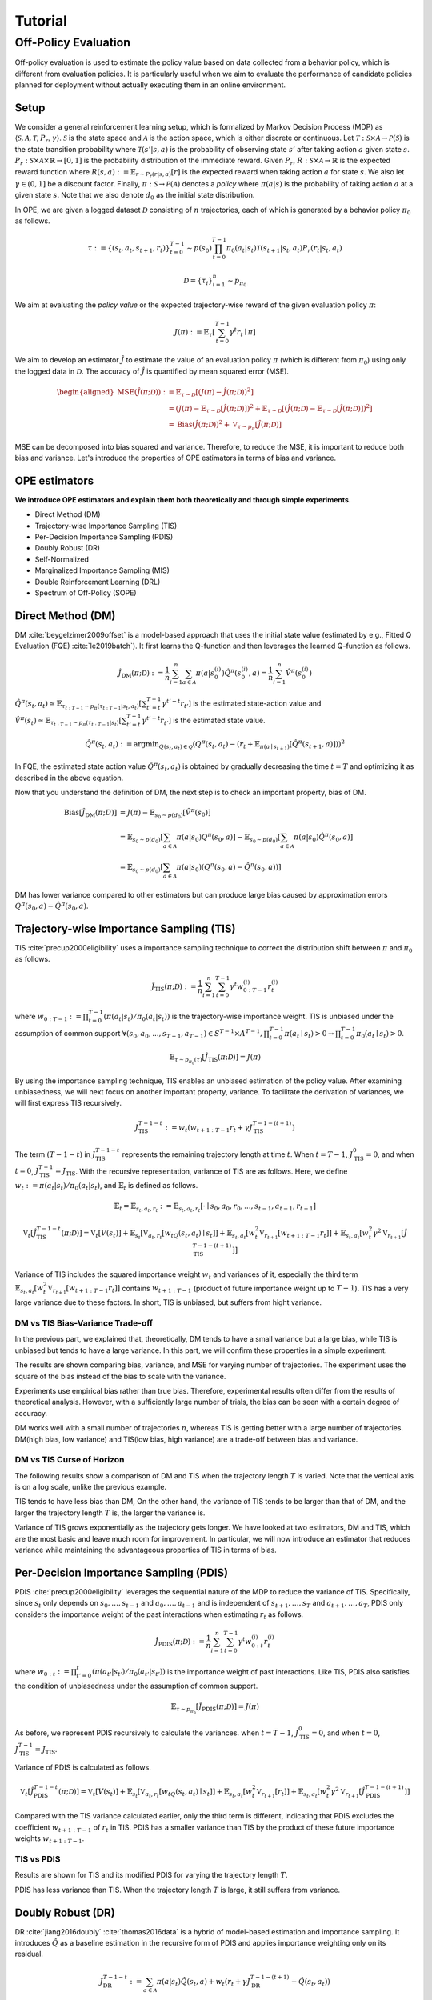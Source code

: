 Tutorial
==========

.. _overview_ope:

Off-Policy Evaluation
~~~~~~~~~~
Off-policy evaluation is used to estimate the policy value based on data collected from a behavior policy, which is different from evaluation policies. It is particularly useful when we aim to evaluate the performance of candidate policies planned for deployment without actually executing them in an online environment.


.. card::
    :width: 75%
    :margin: auto
    :img-background: ./images/ope.png
    :text-align: center


Setup
----------
We consider a general reinforcement learning setup, which is formalized by Markov Decision Process (MDP) as :math:`\langle \mathcal{S}, \mathcal{A}, \mathcal{T}, P_r, \gamma \rangle`.
:math:`\mathcal{S}` is the state space and :math:`\mathcal{A}` is the action space, which is either discrete or continuous.
Let :math:`\mathcal{T}: \mathcal{S} \times \mathcal{A} \rightarrow \mathcal{P}(\mathcal{S})` is the state transition probability where :math:`\mathcal{T}(s' | s,a)` is the probability of observing state :math:`s'` after taking action :math:`a` given state :math:`s`.
:math:`P_r: \mathcal{S} \times \mathcal{A} \times \mathbb{R} \rightarrow [0,1]` is the probability distribution of the immediate reward.
Given :math:`P_r`, :math:`R: \mathcal{S} \times \mathcal{A} \rightarrow \mathbb{R}` is the expected reward function where :math:`R(s,a) := \mathbb{E}_{r \sim P_r (r | s, a)}[r]` is the expected reward when taking action :math:`a` for state :math:`s`.
We also let :math:`\gamma \in (0,1]` be a discount factor. Finally, :math:`\pi: \mathcal{S} \rightarrow \mathcal{P}(\mathcal{A})` denotes a *policy* where :math:`\pi(a| s)` is the probability of taking action :math:`a` at a given state :math:`s`.
Note that we also denote :math:`d_0` as the initial state distribution.

In OPE, we are given a logged dataset :math:`\mathcal{D}` consisting of :math:`n` trajectories, each of which is generated by a behavior policy :math:`\pi_0` as follows.

.. math::

    \tau := \{ (s_t, a_t, s_{t+1}, r_t) \}_{t=0}^{T-1} \sim p(s_0) \prod_{t=0}^{T-1} \pi_0(a_t | s_t) \mathcal{T}(s_{t+1} | s_t, a_t) P_r (r_t | s_t, a_t)

.. math::

    \mathcal{D} = \{\tau_i\}_{i=1}^n \sim p_{\pi_0}

We aim at evaluating the *policy value* or the expected trajectory-wise reward of the given evaluation policy :math:`\pi`:

.. math::

    J(\pi) := \mathbb{E}_{\tau} \left [ \sum_{t=0}^{T-1} \gamma^t r_{t} \mid \pi \right ]


We aim to develop an estimator :math:`\hat{J}` to estimate the value of an evaluation policy :math:`\pi` (which is different from :math:`\pi_0`) using only the logged data in :math:`\mathcal{D}`. The accuracy of :math:`\hat{J}` is quantified by mean squared error (MSE).

.. math::
    
    \begin{aligned}
        \operatorname{MSE}(\hat{J}(\pi  ; \mathcal{D})): & =\mathbb{E}_{\tau  \sim \mathcal{D}}\left[(J(\pi)-\hat{J}(\pi ; \mathcal{D}))^2\right] \\
        & = \left(J(\pi)- \mathbb{E}_{\tau  \sim \mathcal{D}}\left[\hat{J}(\pi  ; \mathcal{D})\right] \right) ^2 + \mathbb{E}_{\tau  \sim \mathcal{D}}\left[ \left(\hat{J}(\pi  ; \mathcal{D})
        - \mathbb{E}_{\tau  \sim \mathcal{D}}\left[\hat{J}(\pi  ; \mathcal{D})\right] \right) ^2\right] \\\
        & =\operatorname{Bias}(\hat{J}(\pi  ; \mathcal{D}))^2+\mathbb{V}_{\tau  \sim p_{\pi}}[\hat{J}(\pi ; \mathcal{D})]
    \end{aligned}

MSE can be decomposed into bias squared and variance. Therefore, to reduce the MSE, it is important to reduce both bias and variance. 
Let's introduce the properties of OPE estimators in terms of bias and variance.

OPE estimators
----------

**We introduce OPE estimators and explain them both theoretically and through simple experiments.** 

- Direct Method (DM)
- Trajectory-wise Importance Sampling (TIS)
- Per-Decision Importance Sampling (PDIS)
- Doubly Robust (DR)
- Self-Normalized 
- Marginalized Importance Sampling (MIS)
- Double Reinforcement Learning (DRL)
- Spectrum of Off-Policy (SOPE)


Direct Method (DM)
----------

DM :cite:`beygelzimer2009offset` is a model-based approach that uses the initial state value (estimated by e.g., Fitted Q Evaluation (FQE) :cite:`le2019batch`).
It first learns the Q-function and then leverages the learned Q-function as follows.

.. math::

    \hat{J}_{\mathrm{DM}} (\pi; \mathcal{D}) := \frac{1}{n} \sum_{i=1}^n \sum_{a \in \mathcal{A}} \pi(a | s_{0}^{(i)}) \hat{Q^{\pi}}(s_{0}^{(i)}, a) = \frac{1}{n} \sum_{i=1}^n \hat{V^{\pi}}(s_{0}^{(i)})
    

:math:`\hat{Q}^{\pi}(s_t, a_t) \simeq \mathbb{E}_{\tau_{t:T-1}\sim p_{\pi}(\tau_{t:T-1}|s_t, a_t)}\left[\sum_{t'=t}^{T-1}\gamma^{t'-t}r_{t'}\right]` is the estimated state-action value and :math:`\hat{V}^{\pi}(s_t) \simeq \mathbb{E}_{\tau_{t:T-1} \sim p_{\pi}(\tau_{t:T-1}|s_t)}\left[\sum_{t'=t}^{T-1}\gamma^{t'-t}r_{t'}\right]` is the estimated state value.

.. math::

    \hat{Q}^{\pi}(s_t, a_t):=\arg \min _{Q(s_t, a_t) \in \mathcal{Q}} \left(Q^{\pi}(s_t, a_t)- \left(r_{t}+\mathbb{E}_{\pi\left(a \mid s_{t+1}\right)}\left[\hat{Q}^{\pi}(s_{t+1}, a)\right]\right)\right)^2
    
.. 1. $\hat{Q}_{H+1}(s, a):=0, \forall(s, a)$
.. 2. For $h=H, H-1, \ldots, 0$
.. - $y_{i, h}:=r_{i, h}+\mathbb{E}_{\pi\left(a_h \mid s_{i, h}\right)}\left[\hat{Q}_{h+1}\left(s_{i, h}, a_h\right)\right], \forall i$
.. - $\hat{Q}_h:=\arg \min _{Q_t \in \mathcal{Q}} \frac{1}{n} \sum_{i=1}^n\left(Q_h\left(s_{i, h}, a_{i, h}\right)-y_{i, h}\right)^2$

In FQE, the estimated state action value :math:`\hat{Q}^{\pi}(s_t, a_t)` is obtained by gradually decreasing the time :math:`t=T` and optimizing it as described in the above equation.

Now that you understand the definition of DM, the next step is to check an important property, bias of DM.

.. math::

    \begin{align*}
            \operatorname{Bias}[\hat{J}_{\mathrm{DM}}(\pi;D)] & = J(\pi)-  \mathbb{E}_{s_0\sim p(d_0)}\left[\hat{V}^{\pi}(s_0)\right]\\
            & = \mathbb{E}_{s_0\sim p(d_0)}\left[\sum_{a\in\mathcal{A}}\pi(a | s_0)Q^{\pi}(s_0, a)\right]-  \mathbb{E}_{s_0\sim p(d_0)}\left[\sum_{a\in\mathcal{A}}\pi(a | s_0)\hat{Q}^{\pi}(s_0, a)\right]\\
            & = \mathbb{E}_{s_0\sim p(d_0)}\left[\sum_{a\in\mathcal{A}}\pi(a | s_0)\left(Q^{\pi}(s_0, a)- \hat{Q}^{\pi}(s_0, a)\right) \right]
    \end{align*}

DM has lower variance compared to other estimators but can produce large bias caused by approximation errors :math:`Q^{\pi}(s_0, a)- \hat{Q}^{\pi}(s_0, a)`.

.. _implementation_tis:

Trajectory-wise Importance Sampling (TIS)
----------
TIS :cite:`precup2000eligibility` uses a importance sampling technique to correct the distribution shift between :math:`\pi` and :math:`\pi_0` as follows.

.. math::

    \hat{J}_{\mathrm{TIS}} (\pi; \mathcal{D}) := \frac{1}{n} \sum_{i=1}^n \sum_{t=0}^{T-1} \gamma^t w_{0:T-1}^{(i)} r_t^{(i)}

where :math:`w_{0:T-1} := \prod_{t=0}^{T-1} (\pi(a_t | s_t) / \pi_0(a_t | s_t))` is the trajectory-wise importance weight. TIS is unbiased under the assumption of common support :math:`\forall(s_0, a_0, ..., s_{T-1}, a_{T-1}) \in S^{T-1} \times A^{T-1},  \prod_{t=0}^{T-1}\pi(a_t \mid s_t) > 0 \rightarrow \prod_{t=0}^{T-1}\pi_0(a_t \mid s_t) > 0`.

.. math::

    \mathbb{E}_{\tau \sim p_{\pi_0}(\tau)}[\hat{J}_{\mathrm{TIS}} (\pi; \mathcal{D})] = J(\pi)

.. dropdown:: proof

    .. math::

        &\mathbb{E}_{\tau}[\hat{J}_{\mathrm{TIS}} (\pi; \mathcal{D})]\\
        &=\mathbb{E}_{\tau \sim p_{\pi_0}}\left[\sum_{t=0}^{T-1} \gamma^t w_{0:T-1} r_t \right] \\
        &= \mathbb{E}_{\tau \sim p_{\pi_0}}\left[\frac{\pi(a_0|s_0)\cdots \pi(a_{T-1}|s_{T-1})}
        {\pi_0(a_0|s_0)\cdots \pi_0(a_{T-1}|s_{T-1})} \sum_{t=0}^{T-1} \gamma^{t}r_t \right]\\
        &= \mathbb{E}_{\tau \sim p_{\pi_0}}\left[\frac{p(s_0)\pi(a_0|s_0)P_r(r_0|s_0, a_0)\mathcal{T}(s_{1}|s_0, a_0)\cdots \pi(a_{T-1}|s_{T-1})P_r(r_{T-1}|s_{T-1}, a_{T-1})}
        {p(s_0)\pi_0(a_0|s_0)P_r(r_0|s_0, a_0)\mathcal{T}(s_{1}|s_0, a_0)\cdots \pi_0(a_{T-1}|s_{T-1})P_r(r_{T-1}|s_{T-1}, a_{T-1})} \sum_{t=0}^{T-1} \gamma^{t}r_t\right]\\
        &= \mathbb{E}_{\tau \sim p_{\pi_0}}\left[\frac{p_{\pi}(\tau)}{p_{\pi_0}(\tau)}\sum_{t=0}^{T-1} \gamma^{t}r_t\right]\\
        &=\sum_{\tau}p_{\pi_0}(\tau)\frac{p_{\pi}(\tau)}{p_{\pi_0}(\tau)}\sum_{t=0}^{T-1} \gamma^{t}r_t\\
        &=\sum_{\tau}p_{\pi}(\tau)\sum_{t=0}^{T-1} \gamma^{t}r_t\\
        &= \mathbb{E}_{\tau \sim p_{\pi}}\left[\sum_{t=0}^{T-1} \gamma^{t}r_t\right]\\
        &=J(\pi)


By using the importance sampling technique, TIS enables an unbiased estimation of the policy value. After examining unbiasedness, we will next focus on another important property, variance. To facilitate the derivation of variances, we will first express TIS recursively.

.. math::

    J_{\mathrm{TIS}}^{T-1-t} := w_t(w_{t+1:T-1} r_t + \gamma J_{\mathrm{TIS}}^{T-1-(t+1)})


.. dropdown:: proof

    .. math::

        J_{\mathrm{TIS}}^{T-1-t} &= \sum_{t' = t}^{T-1}\gamma^{t' -t}w_{t:T-1}r_{t'}\\
        &=w_{t:T}r_t + \sum_{t' = t+1}^{T-1}\gamma^{t' -t}w_{t:T-1}r_{t'}\\
        &=w_t\left(w_{t+1:T-1}r_t + \sum_{t' = t+1}^{T-1}\gamma^{t' -t}w_{t+1:T-1}r_{t'}\right)\\
        &=w_t\left(w_{t+1:T-1}r_t + \gamma\sum_{t' = t+1}^{T-1}\gamma^{t' -(t+1)}w_{t+1:T-1}r_{t'}\right)\\
        &=w_t\left(w_{t+1:T-1}r_t + \gamma J_{\mathrm{TIS}}^{T-1-(t+1)}\right)\\

The term :math:`(T-1-t)` in :math:`J_{\mathrm{TIS}}^{T-1-t}` represents the remaining trajectory length at time :math:`t`. When :math:`t=T-1`, :math:`J_{\mathrm{TIS}}^0 = 0`, and when :math:`t=0`, :math:`J_{\mathrm{TIS}}^{T-1} = J_{\mathrm{TIS}}`. 
With the recursive representation, variance of TIS are as follows. Here, we define 
:math:`w_{t} := \pi(a_{t} | s_{t}) / \pi_0(a_{t} | s_{t})`, and :math:`\mathbb{E}_t` is defined as follows.

.. math::
    \mathbb{E}_t= \mathbb{E}_{s_t, a_t, r_t}:= \mathbb{E}_{s_t, a_t, r_t}[\cdot \mid s_0, a_0, r_0, ..., s_{t-1}, a_{t-1}, r_{t-1}]


.. math::

    \mathbb{V}_{t}[\hat{J}_{\mathrm{TIS}}^{T-1-t}(\pi; \mathcal{D})] = \mathbb{V}_t[V(s_t)] + \mathbb{E}_{s_t} \left[ \mathbb{V}_{a_t, r_t} \left [ w_tQ(s_t, a_t) \mid s_t \right] \right ] + \mathbb{E}_{s_t,a_t} \left[w_t^2\mathbb{V}_{r_{t+1}}[w_{t+1:T-1}r_t]\right]+\mathbb{E}_{s_t, a_t}\left[ w_t^2 \gamma^2\mathbb{V}_{r_{t+1}}[\hat{J}_{\mathrm{TIS}}^{T-1-(t+1)}]\right]


.. dropdown:: proof

    .. math::

        &\mathbb{V}_{t}[\hat{J}_{\mathrm{TIS}}^{T-1-t}(\pi; \mathcal{D})]\\
        &=\mathbb{E}_{t}\left[\left(\hat{J}_{\mathrm{TIS}}^{T-1-t}\right)^2\right]-\Bigl(\mathbb{E}_{t}[V(s_t)]\Bigr)^2 \\
        &=\mathbb{E}_{t}\left[\left(w_t\left(w_{t+1:T-1}r_t+\gamma \hat{J}_{\mathrm{TIS}}^{T-1-(t+1)} \right)\right)^2\right]-\mathbb{E}_{t}[V(s_t)^2]+\mathbb{V}_t[V(s_t)]\\
        &=\mathbb{E}_{t}\left[\left(w_tQ(s_t, a_t)+w_t\left(w_{t+1:T-1}r_t+\gamma \hat{J}_{\mathrm{TIS}}^{T-1-(t+1)}-Q(s_t, a_t)\right)\right)^2-V(s_t)^2\right]+\mathbb{V}_{t}[V(s_t)]\\
        &=\mathbb{E}_{t}\left[\left(w_tQ(s_t, a_t)+w_t\left(w_{t+1:T-1}r_t-R(s_t, a_t)\right)+w_t\gamma \left(\hat{J}_{\mathrm{TIS}}^{T-1-(t+1)} -\mathbb{E}_{s_{t+1}}[V(s_{t+1})]\right)\right)^2 -V(s_t)^2\right]+\mathbb{V}_{t}[V(s_t)]\because Q(s_t, a_t) =  R(s_t, a_t) + \mathbb{E}_{s_{t+1}}\left[\gamma V(s_{t+1})\right]\\
        &=\mathbb{E}_{s_t, a_t}\left[\mathbb{E}_{r_t}\left[
        \left(w_tQ(s_t, a_t)+w_t\left(w_{t+1:T-1}r_t-R(s_t, a_t)\right)+w_t\gamma \left(\hat{J}_{\mathrm{TIS}}^{T-1-(t+1)} -\mathbb{E}_{s_{t+1}}[V(s_{t+1})]\right)\right)^2 -V(s_t)^2\right] \biggm\vert s_t, a_t\right]+\mathbb{V}_{t}[V(s_t)]\\ 
        &=\mathbb{E}_{s_t}\left[\mathbb{E}_{a_t, r_t}\left[
        \left(w_tQ(s_t, a_t)\right)^2 - V(s_t)^2 \mid s_t\right]\right]+\mathbb{E}_{s_t, a_t}\left[\mathbb{E}_{r_{t+1}}\left[w_{t}^2\left(w_{t+1:T-1}r_t -R(s_t, a_t)\right)^2\right]\right]\\
        &+\mathbb{E}_{s_t, a_t}\left[\mathbb{E}_{r_{t+1}}\left[w_t^2\gamma^2\left(\hat{J}_{\mathrm{TIS}}^{T-1-(t+1)}-\mathbb{E}_{s_{t+1}}[V(s_{t+1})]\right)^2\right]\right]+\mathbb{V}_{t}[V(s_t)] \because  w_tQ(s_t, a_t) \perp w_t\left(w_{t+1:T-1}r_t-R(s_t, a_t)\right) \perp w_t\gamma \left(\hat{J}_{\mathrm{TIS}}^{T-1-(t+1)} -\mathbb{E}_{s_{t+1}}[V(s_{t+1})]\right) \Biggm\vert s_t, a_t\\
        &=\mathbb{E}_{s_t} \left[ \mathbb{V}_{a_t, r_t} \left [ w_tQ(s_t, a_t) \mid s_t \right] \right ] + \mathbb{E}_{s_t,a_t} \left[w_t^2\mathbb{V}_{r_{t+1}}[w_{t+1:T-1}r_t]\right]+\mathbb{E}_{s_t, a_t}\left[ w_t^2 \gamma^2\mathbb{V}_{r_{t+1}}[\hat{J}_{\mathrm{TIS}}^{T-1-(t+1)}]\right]+ \mathbb{V}_t[V(s_t)]\\

Variance of TIS includes the squared importance weight :math:`w_t` and variances of it, especially the third term :math:`\mathbb{E}_{s_t,a_t} \left[w_t^2\mathbb{V}_{r_{t+1}}[w_{t+1:T-1}r_t ]\right]` contains :math:`w_{t+1:T-1}` (product of future importance weight up to :math:`T-1`). TIS has a very large variance due to these factors.
In short, TIS is unbiased, but suffers from hight variance.

.. The variance consists of three terms. The first term :math:`\mathbb{E}_{s, a}\left[w_{1:T-1}^2\mathbb{V}_{r}\left[ V(s)\right] \right ]` includes the square of the trajectory-wise importance weight and the third term :math:`\mathbb{E}_{s}\left[\mathbb{V}_{a}\left[ w_{1:T-1} Q(s, a)\right]\right]` includes the variance involving the trajectory-wise importance weights. Therefore, given a wide range of trajectory-wise importance weights, the variance is large.
.. In particular, when the trajectory length :math:`T` is large, TIS suffers from high variance due to the product of importance weights.


DM vs TIS Bias-Variance Trade-off 
^^^^^

In the previous part, we explained that, theoretically, DM tends to have a small variance but a large bias, while TIS is unbiased but tends to have a large variance. In this part, we will confirm these properties in a simple experiment.

.. card::
    :width:  100%
    :margin: auto
    :img-background: ./images/result_fig_n_trajectories_dm_tis.png
    :text-align: center

.. raw:: html

   <div style="height: 1em;"></div> 

The results are shown comparing bias, variance, and MSE for varying number of trajectories. The experiment uses the square of the bias instead of the bias to scale with the variance. 

Experiments use empirical bias rather than true bias. Therefore, experimental results often differ from the results of theoretical analysis. However, with a sufficiently large number of trials, the bias can be seen with a certain degree of accuracy.

DM works well with a small number of trajectories :math:`n`, whereas TIS is getting better with a large number of trajectories. DM(high bias, low variance) and TIS(low bias, high variance) are a trade-off between bias and variance.


DM vs TIS Curse of Horizon
^^^^^^

The following results show a comparison of DM and TIS when the trajectory length :math:`T` is varied. Note that the vertical axis is on a log scale, unlike the previous example.

.. card::
    :width: 100%
    :margin: auto
    :img-background: ./images/result_fig_step_per_trajectory_dm_tis.png
    :text-align: center

.. raw:: html

   <div style="height: 1em;"></div> 


.. TIS tends to have less bias than DM, and the bias decreases as the trajectory length :math:`T` increases. 
TIS tends to have less bias than DM,
On the other hand, the variance of TIS tends to be larger than that of DM, and the larger the trajectory length :math:`T` is, the larger the variance is.

Variance of TIS grows exponentially as the trajectory gets longer. We have looked at two estimators, DM and TIS, which are the most basic and leave much room for improvement. In particular, we will now introduce an estimator that reduces variance while maintaining the advantageous properties of TIS in terms of bias.


.. _implementation_pdis:

Per-Decision Importance Sampling (PDIS)
----------
PDIS :cite:`precup2000eligibility` leverages the sequential nature of the MDP to reduce the variance of TIS.
Specifically, since :math:`s_t` only depends on :math:`s_0, \ldots, s_{t-1}` and :math:`a_0, \ldots, a_{t-1}` and is independent of :math:`s_{t+1}, \ldots, s_{T}` and :math:`a_{t+1}, \ldots, a_{T}`,
PDIS only considers the importance weight of the past interactions when estimating :math:`r_t` as follows.

.. math::

    \hat{J}_{\mathrm{PDIS}} (\pi; \mathcal{D}) := \frac{1}{n} \sum_{i=1}^n \sum_{t=0}^{T-1} \gamma^t w_{0:t}^{(i)} r_t^{(i)}

where :math:`w_{0:t} := \prod_{t'=0}^t (\pi(a_{t'} | s_{t'}) / \pi_0(a_{t'} | s_{t'}))` is the importance weight of past interactions.
Like TIS, PDIS also satisfies the condition of unbiasedness under the assumption of common support.

.. math::

    \mathbb{E}_{\tau \sim p_{\pi_0}}[\hat{J}_{\mathrm{PDIS}} (\pi; \mathcal{D})] = J(\pi)

.. dropdown:: proof

    .. math::

        \mathbb{E}_{\tau}[\hat{J}_{\mathrm{PDIS}} (\pi; \mathcal{D})]
        &= \mathbb{E}_{\tau \sim p_{\pi_0}}\left[\sum_{t=0}^{T-1}\frac{\pi(a_0|s_0)\cdots \pi(a_{t}|s_{t})}
        {\pi_0(a_0|s_0)\cdots \pi_0(a_{t}|s_{t})} \gamma^{t}r_t \right]\\
        &= \sum_{t=0}^{T-1} \mathbb{E}_{\tau \sim p_{\pi_0}} \left[ \frac{\pi(a_0|s_0)\cdots \pi(a_{t}|s_{t})}
        {\pi_0(a_0|s_0)\cdots \pi_0(a_{t}|s_{t})} \gamma^{t}r_t  \right] \\
        &= \sum_{t=0}^{T-1} \mathbb{E}_{\tau \sim p_{\pi_0}}\left[\frac{\pi(a_0|s_0)\cdots \pi(a_{t}|s_{t})}
        {\pi_0(a_0|s_0)\cdots \pi_0(a_{t}|s_{t})} \gamma^{t}r_t \right]
        \underbrace{\mathbb{E}_{\pi_0(a_0|s_0)\cdots\pi_0(a_t|s_t)}\left[\sum_{a_{t+1}}\cdots\sum_{a_{T-1}}\pi(a_{t+1}|s_{t+1})\cdots\pi(a_{T-1}|s_{T-1})\right]}_{=1} \\
        &= \sum_{t=0}^{T-1} \mathbb{E}_{\tau \sim p_{\pi_0}}\left[\frac{\pi(a_0|s_0)\cdots \pi(a_{t}|s_{t})}
        {\pi_0(a_0|s_0)\cdots \pi_0(a_{t}|s_{t})} \gamma^{t}r_t \right]
        \mathbb{E}_{\tau \sim p_{\pi_0}}\left[\frac{\pi(a_{t+1}|s_{t+1})\cdots \pi(a_{T-1}|s_{T-1})}
        {\pi_0(a_{t+1}|s_{t+1})\cdots \pi_0(a_{T-1}|s_{T-1})}\right]\\
        &= \mathbb{E}_{\tau \sim p_{\pi_0}}\left[\sum_{t=0}^{T-1}\frac{\pi(a_0|s_0)\cdots \pi(a_{T-1}|s_{T-1})}
        {\pi_0(a_0|s_0)\cdots \pi_0(a_{T-1}|s_{T-1})} \gamma^{t}r_t \right]\\
        &= \mathbb{E}_{\tau \sim p_{\pi_0}}\left[\frac{p_{\pi}(\tau)}{p_{\pi_0}(\tau)}\sum_{t=0}^{T-1} \gamma^{t}r_t\right]\\
        &= \mathbb{E}_{\tau \sim p_{\pi}}\left[\sum_{t=0}^{T-1} \gamma^{t}r_t\right]\\
        &=J(\pi)

As before, we represent PDIS recursively to calculate the variances.
when :math:`t=T-1`, :math:`J_{\mathrm{TIS}}^0 = 0`, and when :math:`t=0`, :math:`J_{\mathrm{TIS}}^{T-1} = J_{\mathrm{TIS}}`. 

Variance of PDIS is calculated as follows.

.. math::

    \mathbb{V}_{t}[\hat{J}_{\mathrm{PDIS}}^{T-1-t}(\pi; \mathcal{D})] = \mathbb{V}_t[V(s_t)] +\mathbb{E}_{s_t} \left[ \mathbb{V}_{a_t, r_t} \left [ w_tQ(s_t, a_t) \mid s_t \right] \right ] + \mathbb{E}_{s_t,a_t} \left[w_t^2\mathbb{V}_{r_{t+1}}[r_t]\right] +\mathbb{E}_{s_t, a_t}\left[ w_t^2 \gamma^2\mathbb{V}_{r_{t+1}}[\hat{J}_{\mathrm{PDIS}}^{T-1-(t+1)}]\right]


.. dropdown:: proof

    .. math::
        &\mathbb{V}_{t}[\hat{J}_{\mathrm{PDIS}}^{T-1-t}(\pi; \mathcal{D})]\\
        &=\mathbb{E}_{t}\left[\left(\hat{J}_{\mathrm{PDIS}}^{T-1-t}\right)^2\right]-\Bigl(\mathbb{E}_{t}[V(s_t)]\Bigr)^2 \\
        &=\mathbb{E}_{t}\left[\left(w_t\left(r_t+\gamma \hat{J}_{\mathrm{PDIS}}^{T-1-(t+1)} \right)\right)^2\right]-\mathbb{E}_{t}[V(s_t)^2]+\mathbb{V}_t[V(s_t)]\\
        &=\mathbb{E}_{t}\left[\left(w_tQ(s_t, a_t)+w_t\left(r_t+\gamma \hat{J}_{\mathrm{PDIS}}^{T-1-(t+1)}-Q(s_t, a_t)\right)\right)^2-V(s_t)^2\right]+\mathbb{V}_{t}[V(s_t)]\\
        &=\mathbb{E}_{t}\left[\left(w_tQ(s_t, a_t)+w_t\left(r_t-R(s_t, a_t)\right)+w_t\gamma \left(\hat{J}_{\mathrm{PDIS}}^{T-1-(t+1)} -\mathbb{E}_{s_{t+1}}[V(s_{t+1})]\right)\right)^2 -V(s_t)^2\right]+\mathbb{V}_{t}[V(s_t)]\because Q(s_t, a_t) =  R(s_t, a_t) + \mathbb{E}_{s_{t+1}}\left[\gamma V(s_{t+1})\right]\\
        &=\mathbb{E}_{s_t, a_t}\left[\mathbb{E}_{r_t}\left[
        \left(w_tQ(s_t, a_t)+w_t\left(r_t-R(s_t, a_t)\right)+w_t\gamma \left(\hat{J}_{\mathrm{PDIS}}^{T-1-(t+1)} -\mathbb{E}_{s_{t+1}}[V(s_{t+1})]\right)\right)^2 -V(s_t)^2\right] \biggm\vert s_t, a_t\right]+\mathbb{V}_{t}[V(s_t)]\\
        &=\mathbb{E}_{s_t}\left[\mathbb{E}_{a_t, r_t}\left[
        \left(w_tQ(s_t, a_t)\right)^2 - V(s_t)^2 \mid s_t\right]\right]+\mathbb{E}_{s_t, a_t}\left[\mathbb{E}_{r_{t+1}}\left[w_{t}^2\left(r_t -R(s_t, a_t)\right)^2\right]\right]\\
        &+\mathbb{E}_{s_t, a_t}\left[\mathbb{E}_{r_{t+1}}\left[w_t^2\gamma^2\left(\hat{J}_{\mathrm{PDIS}}^{T-1-(t-1)}-\mathbb{E}_{s_{t+1}}[V(s_{t+1})]\right)^2\right]\right]+\mathbb{V}_{t}[V(s_t)]\because  w_tQ(s_t, a_t) \perp w_t\left(r_t-R(s_t, a_t)\right) \perp w_t\gamma \left(\hat{J}_{\mathrm{PDIS}}^{T-1-(t+1)} -\mathbb{E}_{s_{t+1}}[V(s_{t+1})]\right) \Biggm\vert s_t, a_t\\
        &=\mathbb{E}_{s_t} \left[ \mathbb{V}_{a_t, r_t} \left [ w_tQ(s_t, a_t) \mid s_t \right] \right ] + \mathbb{E}_{s_t,a_t} \left[w_t^2\mathbb{V}_{r_{t+1}}[r_t]\right]+\mathbb{E}_{s_t, a_t}\left[ w_t^2 \gamma^2\mathbb{V}_{r_{t+1}}[\hat{J}_{\mathrm{PDIS}}^{T-1-(t+1)}]\right]+ \mathbb{V}_t[V(s_t)]\\

.. PDIS variance is decomposed by the calculation into four terms. The first three terms correspond to variances resulting from distinct sources of randomness at time step :math:`t`: :math:`\mathbb{V}[J(s_t)]` randomness in state transitions, :math:`\mathbb{E}_t[{w_t}^2\mathbb{V}_{t+1}[r_t]]` action stochasticity in reward randomness :math:`\pi_0`, and :math:`\mathbb{E}_t[\gamma^2{w_t}^2\mathbb{V}_{t+1}[\hat{J}_{\mathrm{PDIS}}^{T-t}(\pi; \mathcal{D})]]` variance in rewards. The fourth is a term that includes variances from future steps. PDIS remains unbiased while reducing the variance of TIS. 

Compared with the TIS variance calculated earlier, only the third term is different, indicating that PDIS excludes the coefficient :math:`w_{t+1:T-1}` of :math:`r_t` in TIS.
PDIS has a smaller variance than TIS by the product of these future importance weights :math:`w_{t+1:T-1}`. 

TIS vs PDIS
^^^^^^

Results are shown for TIS and its modified PDIS for varying the trajectory length :math:`T`.

.. card::
    :width: 100%
    :margin: auto
    :img-background: ./images/result_fig_step_per_trajectory_tis_pdis.png
    :text-align: center

.. raw:: html

   <div style="height: 1em;"></div> 


PDIS has less variance than TIS. When the trajectory length :math:`T` is large, it still suffers from variance.


.. _implementation_dr:

Doubly Robust (DR)
----------
DR :cite:`jiang2016doubly` :cite:`thomas2016data` is a hybrid of model-based estimation and importance sampling.
It introduces :math:`\hat{Q}` as a baseline estimation in the recursive form of PDIS and applies importance weighting only on its residual.

.. math::
    J_{\mathrm{DR}}^{T-1-t} := \sum_{a\in \mathcal{A}}\pi(a|s_t)\hat{Q}(s_t, a) + w_t(r_t + \gamma J_{\mathrm{DR}}^{T-1-(t+1)} - \hat{Q}(s_t, a_t))

The following DR is proposed, which restores the recursive DR defined in this way to its original form.

.. dropdown:: proof

    .. math::

        J_{\mathrm{DR}}^{T-1-0} &= \sum_{a\in \mathcal{A}}\pi(a|s_0)\hat{Q}(s_0, a) + w_0(r_0 + \gamma J_{\mathrm{DR}}^{T-1-1} - \hat{Q}(s_0, a_0))\\
        &= \sum_{a\in \mathcal{A}}\pi(a|s_0)\hat{Q}(s_0, a) + w_0(r_0  - \hat{Q}(s_0, a_0)) + w_0 \gamma \left(\sum_{a\in \mathcal{A}}\pi(a|s_{1})\hat{Q}(s_{1}, a) + w_{1}(r_{1} + \gamma J_{\mathrm{DR}}^{T-1-2} - \hat{Q}(s_1, a_1))\right)\\
        &= \sum_{a\in \mathcal{A}}\pi(a|s_0)\hat{Q}(s_0, a) + w_0\gamma\sum_{a\in \mathcal{A}}\pi(a|s_1)\hat{Q}(s_1, a) + w_0(r_0 -\hat{Q}(s_0, a_0)) + w_{0:1} \gamma (r_{1} - \hat{Q}(s_1, a_1)) + w_{0:1} \gamma J_{\mathrm{DR}}^{T-1-2}\\
        & \quad \quad \vdots\\
        &=\sum_{t=0}^{T-1} \gamma^tw_{0:t-1}\sum_{a \in \mathcal{A}} \pi(a | s_t) \hat{Q}(s_t, a) + \sum_{t=0}^{T-1} \gamma^t w_{0:t} (r_t - \hat{Q}(s_t, a_t))  \\
        &=\sum_{t=0}^{T-1} \gamma^t \left(w_{0:t} (r_t - \hat{Q}(s_t, a_t)) + w_{0:t-1}\sum_{a \in \mathcal{A}} \pi(a | s_t) \hat{Q}(s_t, a) \right)\\


.. math::

    \hat{J}_{\mathrm{DR}} (\pi; \mathcal{D})
    := \frac{1}{n} \sum_{i=1}^n \sum_{t=0}^{T-1} \gamma^t \left(w_{0:t}^{(i)} (r_t^{(i)} - \hat{Q}(s_t^{(i)}, a_t^{(i)})) + w_{0:t-1}^{(i)} \sum_{a \in \mathcal{A}} \pi(a | s_t^{(i)}) \hat{Q}(s_t^{(i)}, a) \right)

DR takes over the properties of PDIS and is unbiased under the assumption of common support.

.. math::

    \mathbb{E}_{\tau \sim p_{\pi_0}}[\hat{J}_{\mathrm{DR}} (\pi; \mathcal{D})] = J(\pi)

.. dropdown:: proof

    .. math::

        &\mathbb{E}_{\tau}[\hat{J}_{\mathrm{DR}} (\pi; \mathcal{D})]\\
        &= \mathbb{E}_{\tau \sim p_{\pi_0}} \left[\sum_{t=0}^{T-1} \gamma^t \left (w_{0:t} (r_t - \hat{Q}(s_t, a_t)) + w_{0:t-1} \mathbb{E}_{a \sim \pi(a | s_t)}[\hat{Q}(s_t, a)]\right)\right]\\
        &= \mathbb{E}_{\tau \sim p_{\pi_0}}[\hat{J}_{\mathrm{PDIS}} (\pi; \mathcal{D})]  - \mathbb{E}_{\tau \sim p_{\pi_0}} \left[\sum_{t=0}^{T-1} \gamma^t w_{0:t}\hat{Q}(s_t, a_t) \right] + \mathbb{E}_{\tau \sim p_{\pi_0}} \left[\sum_{t=0}^{T-1} \gamma^t w_{0:t-1} \mathbb{E}_{a \sim \pi_0(a | s_t)}\left[\frac{\pi(a \mid s_t)}{\pi_0(a \mid s_t)}\hat{Q}(s_t, a)\right]\right]\\
        &= \mathbb{E}_{\tau \sim p_{\pi_0}}[\hat{J}_{\mathrm{PDIS}} (\pi; \mathcal{D})]  - \mathbb{E}_{\tau \sim p_{\pi_0}} \left[\sum_{t=0}^{T-1} \gamma^t w_{0:t}\hat{Q}(s_t, a_t) \right] + \mathbb{E}_{\tau \sim {p(d_0) \prod_{t=0}^{T-1} \pi_0(a_t | s_t) \mathcal{T}(s_{t+1} | s_t, a_t) P_r (r_t | s_t, a_t)}} \left [\sum_{t=0}^{T-1} \gamma^t w_{0:t-1} \mathbb{E}_{a \sim \pi_0(a | s_t)}\left[\frac{\pi(a \mid s_t)}{\pi_0(a \mid s_t)}\hat{Q}(s_t, a)\right]\right]\\
        &= \mathbb{E}_{\tau \sim p_{\pi_0}}[\hat{J}_{\mathrm{PDIS}} (\pi; \mathcal{D})]  - \mathbb{E}_{\tau \sim p_{\pi_0}} \left[\sum_{t=0}^{T-1} \gamma^t w_{0:t}\hat{Q}(s_t, a_t) \right] + \mathbb{E}_{\tau \sim { p(d_0) \prod_{t=0}^{T-1} \pi_0(a_t | s_t) \mathcal{T}(s_{t+1} | s_t, a_t) P_r (r_t | s_t, a_t)}} \left [\sum_{t=0}^{T-1} \gamma^t w_{0:t-1} \frac{\pi(a_t \mid s_t)}{\pi_0(a_t \mid s_t)}\hat{Q}(s_t, a_t)\right]\\
        &= \mathbb{E}_{\tau \sim p_{\pi_0}}[\hat{J}_{\mathrm{PDIS}} (\pi; \mathcal{D})]  - \mathbb{E}_{\tau \sim p_{\pi_0}} \left[\sum_{t=0}^{T-1} \gamma^t w_{0:t}\hat{Q}(s_t, a_t) \right] + \mathbb{E}_{\tau \sim p_{\pi_0}} \left[\sum_{t=0}^{T-1} \gamma^t w_{0:t}\hat{Q}(s_t, a_t) \right] \\
        &= J(\pi)

The following is a comparison of the properties of DR with PDIS.

.. math::

    \mathbb{V}_{t}[\hat{J}_{\mathrm{DR}}^{T-1-t}(\pi; \mathcal{D})] = \mathbb{V}_t[V(s_t)]+ \mathbb{E}_{s_t}\left[\mathbb{V}_{a_t, r_t}\left[w_t(\hat{Q}(s_t, a_t)-Q(s_t, a_t)) \mid s_t\right]\right]+\mathbb{E}_{s_t, a_t}\left[{w_t}^2\mathbb{V}_{r_{t+1}}[r_t]\right] + \mathbb{E}_{s_t, a_t}\left[\gamma^2{w_t}^2\mathbb{V}_{r_{t+1}}[\hat{J}_{\mathrm{DR}}^{T-1-(t+1)}]\right] 

.. dropdown:: proof

    .. math::
        &\mathbb{V}_{t}[\hat{J}_{\mathrm{DR}}^{T-1-t}(\pi; \mathcal{D})]\\
        &=\mathbb{E}_{t}\left[\left(\hat{J}_{\mathrm{DR}}^{T-1-t}\right)^2\right]-\Bigl(\mathbb{E}_{t}[V(s_t)]\Bigr)^2 \\
        &=\mathbb{E}_{t}\left[\left(\hat{V}(s_t)+w_t\left(r_t+\gamma \hat{J}_{\mathrm{DR}}^{T-1-(t+1)} - \hat{Q}(s_t, a_t)\right)\right)^2\right]-\mathbb{E}_{t}[V(s_t)^2]+\mathbb{V}_t[V(s_t)]\\
        &=\mathbb{E}_{t}\left[\left(w_tQ(s_t, a_t)-w_t\hat{Q}(s_t, a_t)+\hat{V}(s_t)+w_t\left(r_t+\gamma \hat{J}_{\mathrm{DR}}^{T-1-(t+1)}-Q(s_t, a_t)\right)\right)^2-V(s_t)^2\right]+\mathbb{V}_{t}[V(s_t)]\\
        &=\mathbb{E}_{t}\left[\left(w_t(Q(s_t, a_t)-\hat{Q}(s_t, a_t))+\hat{V}(s_t)+w_t\left(r_t-R(s_t, a_t)\right)+w_t\gamma \left(\hat{J}_{\mathrm{DR}}^{T-1-(t+1)} -\mathbb{E}_{s_{t+1}}[V(s_{t+1})]\right)\right)^2 -V(s_t)^2\right]+\mathbb{V}_{t}[V(s_t)]\because Q(s_t, a_t) =  R(s_t, a_t) + \mathbb{E}_{s_{t+1}}\left[\gamma V(s_{t+1})\right]\\
        &=\mathbb{E}_{s_t, a_t}\left[\mathbb{E}_{r_t}\left[
        \left(w_t(Q(s_t, a_t)-\hat{Q}(s_t, a_t))+\hat{V}(s_t)+w_t\left(r_t-R(s_t, a_t)\right)+w_t\gamma \left(\hat{J}_{\mathrm{DR}}^{T-1-(t+1)} -\mathbb{E}_{s_{t+1}}[V(s_{t+1})]\right)\right)^2 -V(s_t)^2\right] \biggm\vert s_t, a_t\right]+\mathbb{V}_{t}[V(s_t)]\\
        &=\mathbb{E}_{s_t}\left[\mathbb{E}_{a_t, r_t}\left[
        \left(-w_t(Q(s_t, a_t)-\hat{Q}(s_t, a_t))+\hat{V}(s_t)\right)^2 - V(s_t)^2 \mid s_t\right]\right]+\mathbb{E}_{s_t, a_t}\left[\mathbb{E}_{r_{t+1}}\left[w_{t}^2\left(r_t -R(s_t, a_t)\right)^2\right]\right]\\
        &+\mathbb{E}_{s_t, a_t}\left[\mathbb{E}_{r_{t+1}}\left[w_t^2\gamma^2\left(\hat{J}_{\mathrm{DR}}^{T-1-(t+1)}-\mathbb{E}_{s_{t+1}}[V(s_{t+1})]\right)^2\right]\right]+\mathbb{V}_{t}[V(s_t)]\because  -w_t(Q(s_t, a_t)-\hat{Q}(s_t, a_t)) \perp w_t\left(r_t-R(s_t, a_t)\right) \perp w_t\gamma \left(\hat{J}_{\mathrm{DR}}^{T-1-(t+1)} -\mathbb{E}_{s_{t+1}}[V(s_{t+1})]\right) \Biggm\vert s_t, a_t\\
        &=\mathbb{E}_{s_t} \left[ \mathbb{V}_{a_t, r_t} \left [ -w_t(Q(s_t, a_t)-\hat{Q}(s_t, a_t))+\hat{V}(s_t) \mid s_t \right] \right ] + \mathbb{E}_{s_t,a_t} \left[w_t^2\mathbb{V}_{r_{t+1}}[r_t]\right]+\mathbb{E}_{s_t, a_t}\left[ w_t^2 \gamma^2\mathbb{V}_{r_{t+1}}[\hat{J}_{\mathrm{DR}}^{T-1-(t+1)}]\right]+ \mathbb{V}_t[V(s_t)]\\
        &=\mathbb{E}_{s_t}\left[\mathbb{V}_{a_t, r_t}\left[w_t(\hat{Q}(s_t, a_t)-Q(s_t, a_t)) \mid s_t\right]\right]+\mathbb{E}_{s_t, a_t}\left[{w_t}^2\mathbb{V}_{r_{t+1}}[r_t]\right] + \mathbb{E}_{s_t, a_t}\left[\gamma^2{w_t}^2\mathbb{V}_{r_{t+1}}[\hat{J}_{\mathrm{DR}}^{T-1-(t+1)}]\right] + \mathbb{V}_t[V(s_t)] 

3 terms are the same as PDIS, but the second term :math:`\mathbb{E}_t\left[\mathbb{V}_t[w_t(\hat{Q}(s_t, a_t)-Q(s_t, a_t))]\right]` differs from PDIS. DR reduces the variance of PDIS when :math:`\hat{Q}(\cdot)` is reasonably accurate to satisfy :math:`0 < \hat{Q}(\cdot) < 2 Q(\cdot)`. 


PDIS vs DR
^^^^^^
The results of the comparison between PDIS and DR for varying trajectory length :math:`T` are shown.

.. card::
    :width: 100%
    :margin: auto
    :img-background: ./images/result_fig_step_per_trajectory_pdis_dr.png
    :text-align: center

.. raw:: html

   <div style="height: 1em;"></div> 


DR has less variance than PDIS, and consequently, it also has a smaller MSE than PDIS. However, like PDIS, DR also depends on importance weights, so when the trajectory length :math:`T` is large, DR can still incur high variance.


Self-Normalized estimators
----------
Self-normalized estimators :cite:`kallus2019intrinsically` aim to reduce the scale of importance weight for the variance reduction purpose.
Specifically, it substitutes importance weight :math:`w_{\ast}` as follows.

.. math::

    \tilde{w}_{\ast} := \frac{w_{\ast}}{\sum_{i=1}^n w_{\ast}}

where :math:`\tilde{w}_{\ast}` is the self-normalized importance weight.

Self-normalized estimators are no longer unbiased but have variance bounded by :math:`r_{max}^2` while also being consistent.
Self-Normalized estimators can be specifically defined as Self-Normalized TIS estimator (SNTIS) and Self-Normalized PDIS estimator (SNPDIS), respectively, as follows.


.. math::

    \hat{J}_{\mathrm{SNTIS}} (\pi; \mathcal{D}) := \sum_{i=1}^n \sum_{t=0}^{T-1} \gamma^t \frac{w_{0:T-1}^{(i)}}{\sum_{i'=1}^n w_{0:T-1}^{(i')}} r_t^{(i)}

.. math::

    \hat{J}_{\mathrm{SNPDIS}} (\pi; \mathcal{D}) := \sum_{i=1}^n \sum_{t=0}^{T-1} \gamma^t \frac{w_{0:t}^{(i)}}{\sum_{i'=1}^n w_{0:t}^{(i')}} r_t^{(i)}


TIS vs SNTIS
^^^^^^

Here we compare TIS with SNTIS, which is a Self-Normalized version of TIS.

.. card::
    :width: 100%
    :margin: auto
    :img-background: ./images/result_fig_step_per_trajectory_tis_sntis.png
    :text-align: center

.. raw:: html

   <div style="height: 1em;"></div> 


SNTIS is able to reduce the variance while keeping the bias much the same compared to TIS, resulting in a reduced MSE.


We have seen TIS → PDIS → DR → Self-Normalized, and each of these estimators considered how to transform the importance weights, which were the cause of the variance. However, since the importance weights are dependent on the trajectory length, they do not provide a fundamental solution when the trajectory length becomes large.


.. _implementation_marginal_ope:

Marginalized Importance Sampling Estimators
----------


When the length of the trajectory :math:`T` is large, even per-decision importance weights can be exponentially large in the latter part of the trajectory.
To alleviate this, state marginal or state-action marginal importance weights can be used instead of the per-decision importance weight as follows :cite:`liu2018breaking` :cite:`uehara2020minimax`.

.. math::

    \rho(s_t, a_t) &:= \frac{d_t^{\pi}(s_t, a_t) }{ d_t^{\pi_0}(s_t, a_t) }\\
    \rho(s_t) &:= \frac{d_{t}^{\pi}(s_t)\pi(a_t|s_t)}{ d_t^{\pi_0}(s_t)\pi_0(a_t|s_t)}


.. This estimator is particularly useful when policy visits the same or similar states among different trajectories or different timesteps.
.. (e.g., when the state transition is something like :math:`\cdots \rightarrow s_1 \rightarrow s_2 \rightarrow s_1 \rightarrow s_2 \rightarrow \cdots` or when the trajectories always visit some particular state as :math:`\cdots \rightarrow s_{*} \rightarrow s_{1} \rightarrow s_{*} \rightarrow \cdots`)

When the importance weights are defined as above, the State-Action Marginal Importance Sampling estimator (SAMIS) and the State Marginal Importance Sampling estimator (SMIS) are defined as follows.

.. math::

    \hat{J}_{\mathrm{SAMIS}} (\pi; \mathcal{D})
    := \frac{1}{n} \sum_{i=1}^n \sum_{t=0}^{T-1} \gamma^t \rho(s_t^{(i)}, a_t^{(i)}) r_t^{(i)}

.. math::

    \hat{J}_{\mathrm{SMIS}} (\pi; \mathcal{D})
    := \frac{1}{n} \sum_{i=1}^n \sum_{t=0}^{T-1} \gamma^t \rho(s_t^{(i)}) w_t(s_t^{(i)}, a_t^{(i)}) r_t^{(i)}

Although the definition of importance weights is changed, SAMIS and SMIS satisfy unbiasedness as well as PDIS under the assumption of common support.

.. math::
    \mathbb{E}_{\tau}[\hat{J}_{\mathrm{SAMIS}} (\pi; \mathcal{D})]= J(\pi)

.. dropdown:: proof

    .. math::

        \text{we use the following formula: } d^{\pi}(s, a) := \left(\sum_{t=0}^{T-1} \gamma^{t} d_t^\pi(s, a)\right) /\left(\sum_{t=0}^{T-1}\gamma^{t}\right)

        \begin{aligned}
                \mathbb{E}_{\tau}[\hat{J}_{\mathrm{SAMIS}} (\pi; \mathcal{D})]
                &= \mathbb{E}_{\tau \sim p_{\pi_0}}\left[\sum_{t=0}^{T-1}\frac{d_t^{\pi}(s_t, a_t)}
                {d_t^{\pi_0}(s_t, a_t)} \gamma^{t}r_t \right]\\
                &= \sum_{s, a}\sum_{t=0}^{T-1}d_t^{\pi_0}(s_t, a_t)\frac{d^{\pi}(s, a)}
                {d^{\pi_0}(s, a)} \gamma^{t}R(s, a) \\
                &=\left( \sum_{t=0}^{T-1}\gamma^{t}\right)\sum_{s, a}d^{\pi_0}(s, a)\frac{d^{\pi}(s, a)}
                {d^{\pi_0}(s, a)} R(s, a) \\
                &=\left( \sum_{t=0}^{T-1}\gamma^{t}\right)\sum_{s, a}d^{\pi}(s, a) R(s, a) \\
                &= \sum_{s, a}\sum_{t=0}^{T-1}d_t^{\pi}(s_t, a_t)\gamma^{t}R(s, a) \\
                &= \mathbb{E}_{\tau \sim p_{\pi}}\left[\sum_{t=0}^{T-1} \gamma^{t}r_t\right]\\
                &=J(\pi)
        \end{aligned}

.. math::

    \mathbb{E}_{\tau}[\hat{J}_{\mathrm{SMIS}} (\pi; \mathcal{D})]= J(\pi)

.. dropdown:: proof

    .. math::

        \text{we use the following formula: } d^{\pi}(s) := \left(\sum_{t=0}^{T-1} \gamma^{t} d_t^\pi(s)\right) /\left(\sum_{t=0}^{T-1} \gamma^{t}\right)

        \begin{aligned}
                \mathbb{E}_{\tau}[\hat{J}_{\mathrm{SMIS}} (\pi; \mathcal{D})]
                &= \mathbb{E}_{\tau \sim p_{\pi_0}}\left[\sum_{t=0}^{T-1}\frac{d_t^{\pi}(s_t)\pi(a_t | s_t)}
                {d_t^{\pi_0}(s_t)\pi_0(a_t | s_t)} \gamma^{t}r_t \right]\\
                &= \sum_{s, a}\sum_{t=0}^{T-1}d_t^{\pi_0}(s_t, a_t)\pi_0(a_t | s_t)\frac{d^{\pi}(s)\pi(a_t | s_t)}
                {d^{\pi_0}(s)\pi_0(a_t | s_t)} \gamma^{t}R(s, a) \\
                &= \sum_{s, a}\sum_{t=0}^{T-1}d_t^{\pi_0}(s_t, a_t)\pi(a_t | s_t)\frac{d^{\pi}(s)}
                {d^{\pi_0}(s)} \gamma^{t}R(s, a) \\
                &=\left( \sum_{t=0}^{T-1}\gamma^{t}\right)\sum_{s, a}d^{\pi_0}(s)\frac{d^{\pi}(s)}
                {d^{\pi_0}(s)} \pi(a | s)R(s, a) \\
                &=\left( \sum_{t=0}^{T-1}\gamma^{t}\right)\sum_{s, a}d^{\pi}(s)  \pi(a | s)R(s, a) \\
                &= \sum_{s, a}\sum_{t=0}^{T-1}d_t^{\pi}(s_t)\pi(a_t|s_t)\gamma^{t}R(s, a) \\
                &= \mathbb{E}_{\tau \sim p_{\pi}}\left[\sum_{t=0}^{T-1} \gamma^{t}r_t\right]\\
                &=J(\pi)
        \end{aligned}


The Marginal estimator is an unbiased estimator when the marginalized importance weights :math:`\rho(s,a), \rho(s)` are known, but the true marginalized importance weights are often not available. Therefore, we have to estimate the marginal importance weights and use the estimated weights. In this case, there will be a bias due to the estimation error of the marginal importance weights. 

PDIS vs SAMIS
^^^^^^

We will now compare SAMIS and PDIS for varying trajectory length :math:`T`.

.. card::
    :width: 100%
    :margin: auto
    :img-background: ./images/result_fig_step_per_trajectory_pdis_samis.png
    :text-align: center

.. raw:: html

   <div style="height: 1em;"></div> 

    
SAMIS requires estimating state-action marginal importance weights, which introduces a bias, but it can reduce variance more than PDIS.

Finally, we introduce two advanced estimators.

.. _implementation_drl:

Double Reinforcement Learning (DRL)
----------
Comparing DR in the standard and marginal OPE, we notice that their formulation is slightly different as follows.

(DR in standard OPE)

.. math::

    \hat{J}_{\mathrm{DR}} (\pi; \mathcal{D})
    := \mathbb{E}_{n} \left[\sum_{t=0}^{T-1} \gamma^t (w_{0:t} (r_t - \hat{Q}(s_t, a_t)) + w_{0:t-1} \mathbb{E}_{a \sim \pi(a | s_t)}[\hat{Q}(s_t, a)]) \right],

(DR in marginal OPE)

.. math::

    \hat{J}_{\mathrm{SAM-DR}} (\pi; \mathcal{D})
    &:= \mathbb{E}_{n} [\mathbb{E}_{a_0 \sim \pi(a_0 | s_0)} \hat{Q}(s_0, a_0)] \\
    & \quad \quad + \mathbb{E}_{n} \left[\sum_{t=0}^{T-1} \gamma^t w_{s, a}(s_t, a_t) (r_t + \gamma \mathbb{E}_{a \sim \pi(a | s_t)}[\hat{Q}(s_{t+1}, a)] - \hat{Q}(s_t, a_t)) \right],

Then, a natural question arises, would it be possible to use marginal importance weight in DR in the standard formulation?

DRL :cite:`kallus2020double` leverages the marginal importance sampling in the standard OPE formulation as follows.

.. math::

    \hat{J}_{\mathrm{DRL}} (\pi; \mathcal{D})
    & := \frac{1}{n} \sum_{k=1}^K \sum_{i=1}^{n_k} \sum_{t=0}^{T-1} (w_s^j(s_{i,t}, a_{i, t}) (r_{i, t} - Q^j(s_{i, t}, a_{i, t})) \\
    & \quad \quad + w_s^j(s_{i, t-1}, a_{i, t-1}) \mathbb{E}_{a \sim \pi(a | s_t)}[Q^j(s_{i, t}, a)] )

DRL achieves the semiparametric efficiency with a consistent value predictor :math:`Q`. 
Therefore, to alleviate the potential bias introduced in :math:`Q`, DRL uses the "cross-fitting" technique to estimate the value function.
Specifically, let :math:`K` is the number of folds and :math:`\mathcal{D}_j` is the :math:`j`-th split of logged data consisting of :math:`n_k` samples.
Cross-fitting trains :math:`w^j` and :math:`Q^j` on the subset of data used for OPE, i.e., :math:`\mathcal{D} \setminus \mathcal{D}_j`.

DR vs DRL
^^^^^^

.. card::
    :width: 100%
    :margin: auto
    :img-background: ./images/result_fig_step_per_trajectory_dr_drl.png
    :text-align: center
    
.. raw:: html

   <div style="height: 1em;"></div> 

DRL can suppress the variance even when the length of the trajectory is large by using marginal importance weight, theoretically satisfying efficiency and robustness. The better the estimation of the Q function of DRL, the smaller the variance.

.. _implementation_sope:

Spectrum of Off-Policy Estimators (SOPE)
----------
While state marginal or state-action marginal importance weight effectively alleviates the variance of per-decision importance weight, the estimation error of marginal importance weights may introduce some bias in estimation. To alleviate this and control the bias-variance tradeoff more flexibly, SOPE uses the following interpolated importance weights :cite:`yuan2021sope`.

.. math::

    w_{\mathrm{SOPE}}(s_t, a_t) &=
    \begin{cases}
        \prod_{t'=0}^{k-1} w_t(s_{t'}, a_{t'}) & \mathrm{if} \, t < k \\
        \rho(s_{t-k}, a_{t-k}) \prod_{t'=t-k+1}^{t} w_t(s_{t'}, a_{t'}) & \mathrm{otherwise}
    \end{cases} \\

    w_{\mathrm{SOPE}}(s_t, a_t) &=
    \begin{cases}
        \prod_{t'=0}^{k-1} w_t(s_{t'}, a_{t'}) & \mathrm{if} \, t < k \\
        \rho(s_{t-k}) \prod_{t'=t-k}^{t} w_t(s_{t'}, a_{t'}) & \mathrm{otherwise}
    \end{cases}
    
where SOPE uses per-decision importance weight :math:`w_t(s_t, a_t) := \pi(a_t | s_t) / \pi_0(a_t | s_t)` for the :math:`k` most recent timesteps.
    
Specifically, SOPE-SAMIS, a combination of SAMIS and PDIS, can be defined as follows.

.. math::

    &\hat{J}_{\mathrm{SOPE-SAMIS}} (\pi; \mathcal{D})\\
    &:= \frac{1}{n} \sum_{i=1}^n \sum_{t=0}^{k-1} \gamma^t w_{\mathrm{SOPE}}^{(i)}(s_t, a_t) r_t^{(i)}\\
    &=\frac{1}{n} \sum_{i=1}^n \sum_{t=0}^{k-1} \gamma^t w_{0:t}^{(i)} r_t^{(i)}
    + \frac{1}{n} \sum_{i=1}^n \sum_{t=k}^{T-1} \gamma^t \rho(s_{t-k}^{(i)}, a_{t-k}^{(i)}) w_{t-k+1:t}^{(i)} r_t^{(i)}



The figure below represents the concepts of PDIS, SOPE, and SAMIS. PDIS considers the trajectory up to time :math:`t` using decision unit importance weights :math:`w_{0:t}`, and the rewards :math:`r_t` are weighted accordingly (indicated in orange). On the other hand, SAMIS takes into account the probability of occurrence of :math:`(s_t, a_t)` through marginal importance weights :math:`\rho`, and weights the rewards :math:`r_t` (indicated in purple).

.. card::
    :width: 75%
    :margin: auto
    :img-background: ./images/figure_pdis_sope_samis.png
    :text-align: center


PDIS vs SAMIS vs SOPE
^^^^^^

In the simple experiment, SOPE is compared against SAMIS and PDIS. The horizontal axis represents :math:`k`, indicating how far SOPE uses the same importance weights as PDIS, thus labeled as number of step pdis. By varying :math:`k`, the balance between Marginal estimators and PDIS estimators can be controlled.

.. card::
    :width: 100%
    :margin: auto
    :img-background: ./images/result_fig_n_step_pdis_samis_pdis_sope.png
    :text-align: center

.. raw:: html

   <div style="height: 1em;"></div> 


.. SOPE can control the balance between marginal and per-decision estimators by changing n_step_pdis. As seen in the figure, SOPE is equal to SAMIS when n_step_pdis is 0 and is equal to pdis when n_step_pdis is the trajectory length :math:`T`. If n_step_pdis is large, bias can be reduced, if it is small, variance can be reduced. SOPE reduces MSE with less bias than SAMIS and less variance than PDIS. 

.. As can be seen from the figure, SOPE coincides with SAMIS when $k=0$, and aligns with PDIS at $k=T$ (the length of the trajectory). Increasing $k$ helps to reduce bias, while decreasing $k$ can control the variance. SOPE allows for consideration of the trade-off between bias and variance by adjusting $k$, and it can be designed to achieve a lower Mean Squared Error (MSE) compared to SAMIS and PDIS.

.. As can be seen from the figure, SOPE coincides with SAMIS when :math:`k=0`, and coincides with PDIS at :math:`k=T` (the length of the trajectory). Increasing :math:`k` helps to reduce bias, while decreasing :math:`k` helps to reduce variance. SOPE allows for consideration of the trade-off between bias and variance by adjusting :math:`k`, and it can be designed to achieve a lower Mean Squared Error (MSE) compared to SAMIS and PDIS.

As illustrated in the figure, SOPE coincides with SAMIS when :math:`k=0` and with PDIS when :math:`k=T` (the length of the trajectory). Increasing :math:`k` reduces bias, whereas decreasing :math:`k` reduces variance. SOPE, by adjusting :math:`k`, can consider the trade-off between bias and variance, and is designed to achieve a smaller Mean Squared Error (MSE) than SAMIS and PDIS.

.. raw:: html

    <div class="white-space-5px"></div>

.. grid::

    .. grid-item::
        :columns: 2
        :margin: 0
        :padding: 0

        .. grid::
            :margin: 0

            .. grid-item-card::
                :link: installation
                :link-type: doc
                :shadow: none
                :margin: 0
                :padding: 0

                <<< Prev
                **Quickstart**

    .. grid-item::
        :columns: 8
        :margin: 0
        :padding: 0

    .. grid-item::
        :columns: 2
        :margin: 0
        :padding: 0

        .. grid::
            :margin: 0

            .. grid-item-card::
                :link: _autogallery/index
                :link-type: doc
                :shadow: none
                :margin: 0
                :padding: 0

                Next >>>
                **Tutorial**

            .. grid-item-card::
                :link: index
                :link-type: doc
                :shadow: none
                :margin: 0
                :padding: 0

                Next >>>
                **Documentation**

